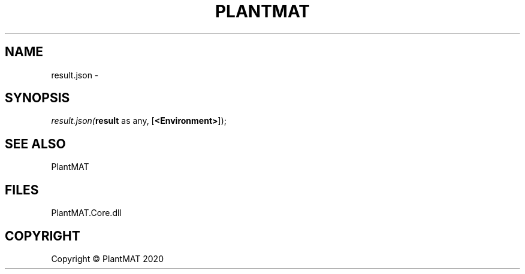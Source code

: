 .\" man page create by R# package system.
.TH PLANTMAT 2 2000-01-01 "result.json" "result.json"
.SH NAME
result.json \- 
.SH SYNOPSIS
\fIresult.json(\fBresult\fR as any, 
[\fB<Environment>\fR]);\fR
.SH SEE ALSO
PlantMAT
.SH FILES
.PP
PlantMAT.Core.dll
.PP
.SH COPYRIGHT
Copyright © PlantMAT 2020
